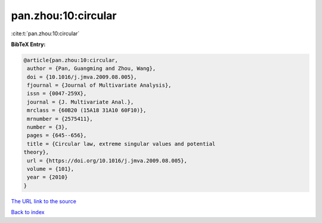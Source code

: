 pan.zhou:10:circular
====================

:cite:t:`pan.zhou:10:circular`

**BibTeX Entry:**

.. code-block:: bibtex

   @article{pan.zhou:10:circular,
    author = {Pan, Guangming and Zhou, Wang},
    doi = {10.1016/j.jmva.2009.08.005},
    fjournal = {Journal of Multivariate Analysis},
    issn = {0047-259X},
    journal = {J. Multivariate Anal.},
    mrclass = {60B20 (15A18 31A10 60F10)},
    mrnumber = {2575411},
    number = {3},
    pages = {645--656},
    title = {Circular law, extreme singular values and potential
   theory},
    url = {https://doi.org/10.1016/j.jmva.2009.08.005},
    volume = {101},
    year = {2010}
   }

`The URL link to the source <ttps://doi.org/10.1016/j.jmva.2009.08.005}>`__


`Back to index <../By-Cite-Keys.html>`__
